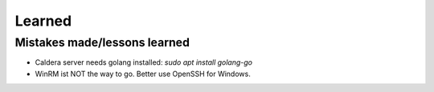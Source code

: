 =======
Learned
=======

Mistakes made/lessons learned
-----------------------------

* Caldera server needs golang installed: *sudo apt  install golang-go*
* WinRM ist NOT the way to go. Better use OpenSSH for Windows.
